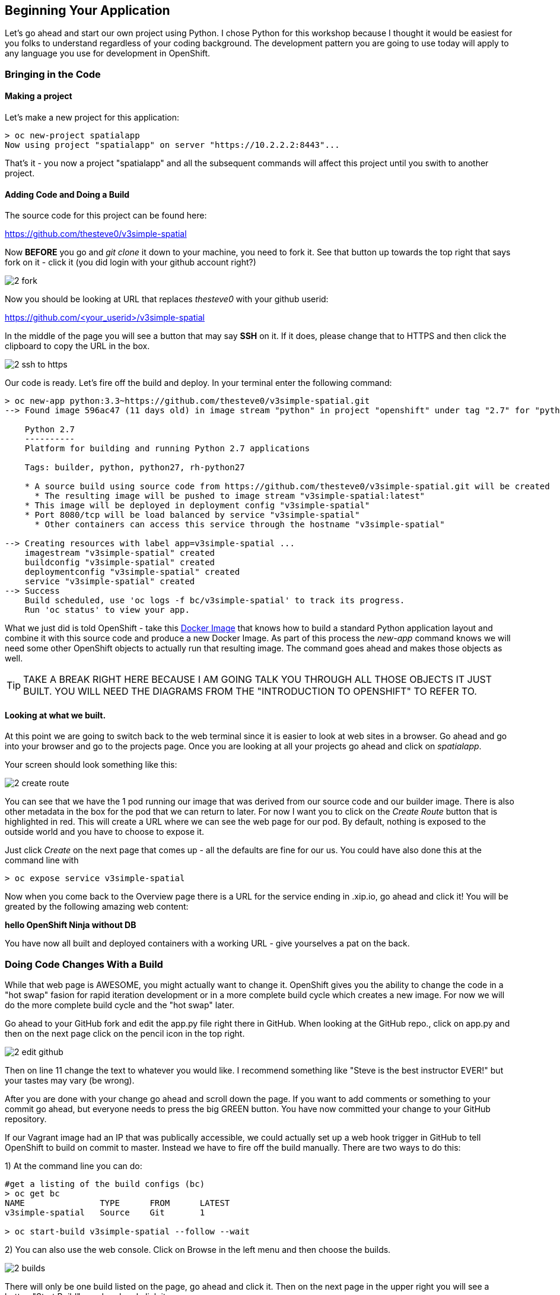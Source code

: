 == Beginning Your Application

Let's go ahead and start our own project using Python. I chose Python for this workshop because I thought it would be easiest for you folks to understand regardless of your coding background. The development pattern you are going to use today will apply to any language you use for development in OpenShift.


=== Bringing in the Code

==== Making a project

Let's make a new project for this application:

[source, bash]
----

> oc new-project spatialapp
Now using project "spatialapp" on server "https://10.2.2.2:8443"...

----

That's it - you now a project "spatialapp" and all the subsequent commands will affect this project until you swith to another project. 

==== Adding Code and Doing a Build

The source code for this project can be found here:

https://github.com/thesteve0/v3simple-spatial

Now *BEFORE* you go and _git clone_ it down to your machine, you need to fork it. See that button up towards the top right that says fork on it - [underline]#click it# (you did login with your github account right?)

image::images/common/2_fork.png[]

Now you should be looking at URL that replaces _thesteve0_ with your github userid:

https://github.com/<your_userid>/v3simple-spatial

In the middle of the page you will see a button that may say *SSH* on it. If it does, please change that to HTTPS and then click the clipboard to copy the URL in the box.

image::images/common/2_ssh_to_https.png[]

Our code is ready. Let's fire off the build and deploy. In your terminal enter the following command:

[source, bash]
----

> oc new-app python:3.3~https://github.com/thesteve0/v3simple-spatial.git
--> Found image 596ac47 (11 days old) in image stream "python" in project "openshift" under tag "2.7" for "python:2.7"

    Python 2.7 
    ---------- 
    Platform for building and running Python 2.7 applications

    Tags: builder, python, python27, rh-python27

    * A source build using source code from https://github.com/thesteve0/v3simple-spatial.git will be created
      * The resulting image will be pushed to image stream "v3simple-spatial:latest"
    * This image will be deployed in deployment config "v3simple-spatial"
    * Port 8080/tcp will be load balanced by service "v3simple-spatial"
      * Other containers can access this service through the hostname "v3simple-spatial"

--> Creating resources with label app=v3simple-spatial ...
    imagestream "v3simple-spatial" created
    buildconfig "v3simple-spatial" created
    deploymentconfig "v3simple-spatial" created
    service "v3simple-spatial" created
--> Success
    Build scheduled, use 'oc logs -f bc/v3simple-spatial' to track its progress.
    Run 'oc status' to view your app.

----


What we just did is told OpenShift - take this https://github.com/openshift/s2i-python[Docker Image] that knows how to build a standard Python application layout and combine it with this source code and produce a new Docker Image. As part of this process the _new-app_ command knows we will need some other OpenShift objects to actually run that resulting image. The command goes ahead and makes those objects as well. 

TIP: TAKE A BREAK RIGHT HERE BECAUSE I AM GOING TALK YOU THROUGH ALL THOSE OBJECTS IT JUST BUILT. YOU WILL NEED THE DIAGRAMS FROM THE "INTRODUCTION TO OPENSHIFT" TO REFER TO.

==== Looking at what we built. 

At this point we are going to switch back to the web terminal since it is easier to look at web sites in a browser. Go ahead and go into your browser and go to the projects page. Once you are looking at all your projects go ahead and click on _spatialapp_.

Your screen should look something like this:

image::images/common/2_create_route.png[]

You can see that we have the 1 pod running our image that was derived from our source code and our builder image. There is also other metadata in the box for the pod that we can return to later. For now I want you to click on the _Create Route_ button that is highlighted in red. This will create a URL where we can see the web page for our pod. By default, nothing is exposed to the outside world and you have to choose to expose it. 

Just click _Create_ on the next page that comes up - all the defaults are fine for our us. You could have also done this at the command line with 

[source, bash]
----

> oc expose service v3simple-spatial

----

Now when you come back to the Overview page there is a URL for the service ending in .xip.io, go ahead and click it! You will be greated by the following amazing web content:

*hello OpenShift Ninja without DB*

You have now all built and deployed containers with a working URL - give yourselves a pat on the back.

=== Doing Code Changes With a Build

While that web page is AWESOME, you might actually want to change it. OpenShift gives you the ability to change the code in a "hot swap" fasion for rapid iteration development or in a more complete build cycle which creates a new image. For now we will do the more complete build cycle and the "hot swap" later. 

Go ahead to your GitHub fork and edit the app.py file right there in GitHub. When looking at the GitHub repo., click on app.py and then on the next page click on the pencil icon in the top right. 

image::images/common/2_edit_github.png[]


Then on line 11 change the text to whatever you would like. I recommend something like "Steve is the best instructor EVER!" but your tastes may vary (be wrong).

After you are done with your change go ahead and scroll down the page. If you want to add comments or something to your commit go ahead, but everyone needs to press the big GREEN button. You have now committed your change to your GitHub repository.

If our Vagrant image had an IP that was publically accessible, we could actually set up a web hook trigger in GitHub to tell OpenShift to build on commit to master. Instead we have to fire off the build manually. There are two ways to do this:

1) At the command line you can do:
[source, bash]
----

#get a listing of the build configs (bc)
> oc get bc
NAME               TYPE      FROM      LATEST
v3simple-spatial   Source    Git       1

> oc start-build v3simple-spatial --follow --wait

----

2) You can also use the web console. Click on Browse in the left menu and then choose the builds. 

image::images/common/2_builds.png[]

There will only be one build listed on the page, go ahead and click it. Then on the next page in the upper right you will see a button "Start Build", go ahead and click it. 

image::images/common/2_start_builds.png[]

On the next page you can look at the what is happening by clicking on the "View Log" link.

image::images/common/2_builds_log.png[]

In the terminal on the resulting page you can watch the entire build and push progress: just like you could in the command line with the --follow flag. 

With either the command line or the web console, when you go back to the Overview for your project you will notice that the number next to the deployments has incremented because we have actually done a build AND deployment as part of this process. 

You are now certified in the Pousty School of Docker and Cloud management as having completed build and deploy MASTERS!

In the next section we will now move on to add PostGIS to your application. 

<<<